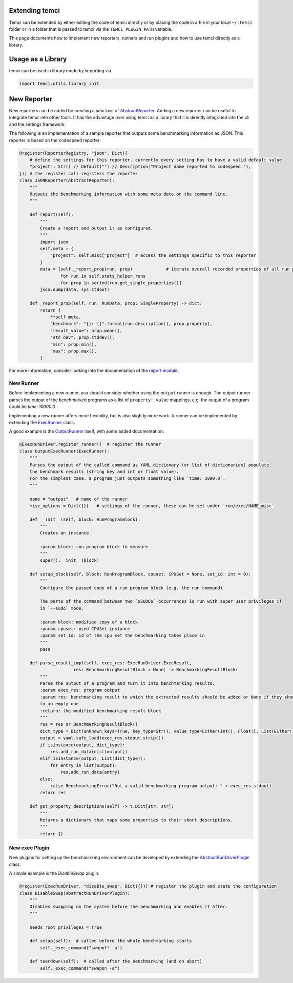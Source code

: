Extending temci
---------------

Temci can be extended by either editing the code of temci directly or by placing the code in a file in your
local ``~/.temci`` folder or in a folder that is passed to temci via the ``TEMCI_PLUGIN_PATH`` variable.

This page documents how to implement new reporters, runners and run plugins and how to use temci directly as
a library.

Usage as a Library
------------------
temci can be used in library mode by importing via

.. code:: sh

    import temci.utils.library_init


New Reporter
------------
New reporters can be added be creating a subclass of `AbstractReporter <temci.report.html#temci.report.report.AbstractReporter>`_.
Adding a new reporter can be useful to integrate temci into other tools. It has the advantage over using temci as a
library that it is directly integrated into the cli and the settings framework.

The following is an implementation of a sample reporter that outputs some benchmarking information as JSON.
This reporter is based on the ``codespeed`` reporter:

.. code:: python3

    @register(ReporterRegistry, "json", Dict({
        # define the settings for this reporter, currently every setting has to have a valid default value
        "project": Str() // Default("") // Description("Project name reported to codespeed."),
    })) # the register call registers the reporter
    class JSONReporter(AbstractReporter):
        """
        Outputs the benchmarking information with some meta data on the command line.
        """

        def report(self):
            """
            Create a report and output it as configured.
            """
            import json
            self.meta = {
                "project": self.misc["project"]  # access the settings specific to this reporter
            }
            data = [self._report_prop(run, prop)             # iterate overall recorded properties of all run programs
                    for run in self.stats_helper.runs
                    for prop in sorted(run.get_single_properties()]
            json.dump(data, sys.stdout)

        def _report_prop(self, run: RunData, prop: SingleProperty) -> dict:
            return {
                **self.meta,
                "benchmark": "{}: {}".format(run.description(), prop.property),
                "result_value": prop.mean(),
                "std_dev": prop.stddev(),
                "min": prop.min(),
                "max": prop.max(),
            }

For more information, consider looking into the documentation of the `report module <temci.report.html>`_.

New Runner
~~~~~~~~~~

Before implementing a new runner, you should consider whether using the ``output`` runner is enough.
The output runner parses the output of the benchmarked programs as a list of ``property: value`` mappings, e.g.
the output of a program could be `time: 10000.0`.

Implementing a new runner offers more flexibility, but is also slightly more work. A runner can be implemented
by extending the `ExecRunner <temci.run.html#temci.run.run_driver.ExecRunner>`_ class.

A good example is the `OutputRunner <temci.run.html#temci.run.run_driver.OutputRunner>`_ itself, with some added
documentation:

.. code:: sh

    @ExecRunDriver.register_runner()  # register the runner
    class OutputExecRunner(ExecRunner):
        """
        Parses the output of the called command as YAML dictionary (or list of dictionaries) populate
        the benchmark results (string key and int or float value).
        For the simplest case, a program just outputs something like `time: 1000.0`.
        """

        name = "output"   # name of the runner
        misc_options = Dict({})   # settings of the runner, these can be set under `run/exec/NAME_misc`

        def __init__(self, block: RunProgramBlock):
            """
            Creates an instance.

            :param block: run program block to measure
            """
            super().__init__(block)

        def setup_block(self, block: RunProgramBlock, cpuset: CPUSet = None, set_id: int = 0):
            """
            Configure the passed copy of a run program block (e.g. the run command).

            The parts of the command between two `$SUDO$` occurrences is run with super user privileges if
            in `--sudo` mode.

            :param block: modified copy of a block
            :param cpuset: used CPUSet instance
            :param set_id: id of the cpu set the benchmarking takes place in
            """
            pass

        def parse_result_impl(self, exec_res: ExecRunDriver.ExecResult,
                         res: BenchmarkingResultBlock = None) -> BenchmarkingResultBlock:
            """
            Parse the output of a program and turn it into benchmarking results.
            :param exec_res: program output
            :param res: benchmarking result to which the extracted results should be added or None if they should be added
            to an empty one
            :return: the modified benchmarking result block
            """
            res = res or BenchmarkingResultBlock()
            dict_type = Dict(unknown_keys=True, key_type=Str(), value_type=Either(Int(), Float(), List(Either(Int(), Float()))))
            output = yaml.safe_load(exec_res.stdout.strip())
            if isinstance(output, dict_type):
                res.add_run_data(dict(output))
            elif isinstance(output, List(dict_type)):
                for entry in list(output):
                    res.add_run_data(entry)
            else:
                raise BenchmarkingError("Not a valid benchmarking program output: " + exec_res.stdout)
            return res

        def get_property_descriptions(self) -> t.Dict[str, str]:
            """
            Returns a dictionary that maps some properties to their short descriptions.
            """
            return {}

New exec Plugin
~~~~~~~~~~~~~~~

New plugins for setting up the benchmarking environment can be developed by extending the
`AbstractRunDriverPlugin <temci.run.html#temci.run.run_driver_plugin.AbstractRunDriverPlugin>`_ class.

A simple example is the `DisableSwap` plugin:

.. code:: python3

    @register(ExecRunDriver, "disable_swap", Dict({})) # register the plugin and state the configuration
    class DisableSwap(AbstractRunDriverPlugin):
        """
        Disables swapping on the system before the benchmarking and enables it after.
        """

        needs_root_privileges = True

        def setup(self):  # called before the whole benchmarking starts
            self._exec_command("swapoff -a")

        def teardown(self):  # called after the benchmarking (and on abort)
            self._exec_command("swapon -a")
